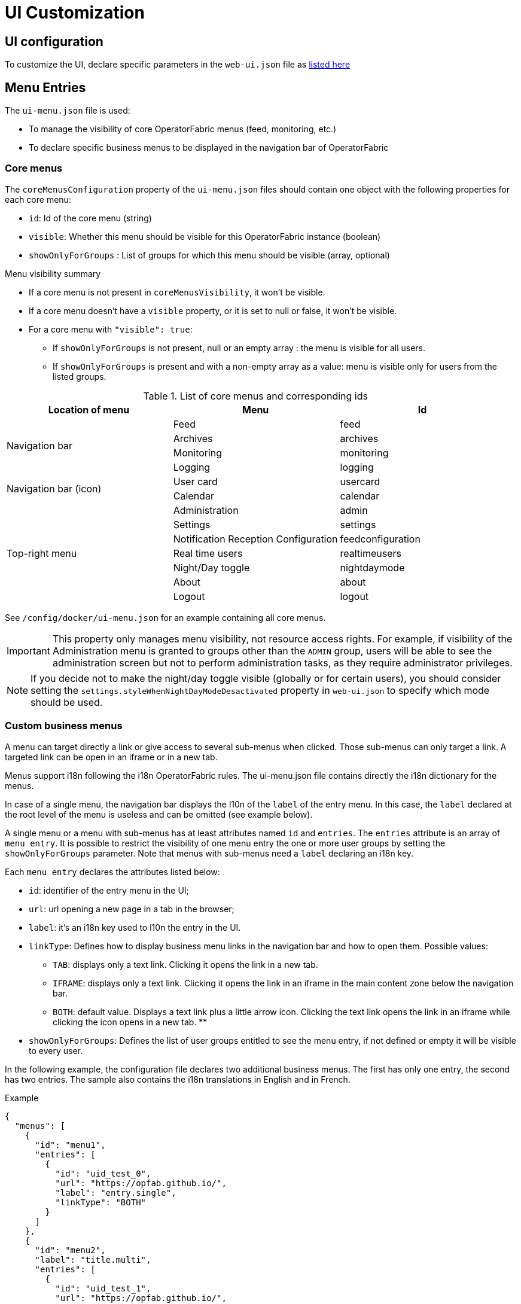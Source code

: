 // Copyright (c) 2018-2021 RTE (http://www.rte-france.com)
// See AUTHORS.txt
// This document is subject to the terms of the Creative Commons Attribution 4.0 International license.
// If a copy of the license was not distributed with this
// file, You can obtain one at https://creativecommons.org/licenses/by/4.0/.
// SPDX-License-Identifier: CC-BY-4.0


= UI Customization

== UI configuration 

To customize the UI, declare specific parameters in the `web-ui.json` file as link:../deployment/index.html#ui_properties[listed here]

[[menu_entries]]
== Menu Entries

The `ui-menu.json` file is used:

* To manage the visibility of core OperatorFabric menus (feed, monitoring, etc.)
* To declare specific business menus to be displayed in the navigation bar of OperatorFabric

[[core_menu_config]]
=== Core menus

The `coreMenusConfiguration` property of the `ui-menu.json` files should contain one object with the following properties
for each core menu:

* `id`: Id of the core menu (string)
* `visible`: Whether this menu should be visible for this OperatorFabric instance (boolean)
* `showOnlyForGroups` : List of groups for which this menu should be visible (array, optional)

.Menu visibility summary
* If a core menu is not present in `coreMenusVisibility`, it won't be visible.
* If a core menu doesn't have a `visible` property, or it is set to null or false, it won't be visible.
* For a core menu with `"visible": true`:
** If `showOnlyForGroups` is not present, null or an empty array : the menu is visible for all users.
** If `showOnlyForGroups` is present and with a non-empty array as a value: menu is visible only for users from the
listed groups.

.List of core menus and corresponding ids
|===
|Location of menu |Menu |Id

.4+|Navigation bar

|Feed
|feed

|Archives
|archives

|Monitoring
|monitoring

|Logging
|logging

.2+|Navigation bar (icon)

|User card
|usercard

|Calendar
|calendar

.7+|Top-right menu

|Administration
|admin

|Settings
|settings

|Notification Reception Configuration
|feedconfiguration

|Real time users
|realtimeusers

|Night/Day toggle
|nightdaymode

|About
|about

|Logout
|logout

|===

See `/config/docker/ui-menu.json` for an example containing all core menus.

IMPORTANT: This property only manages menu visibility, not resource access rights. For example, if visibility of the
Administration menu is granted to groups other than the `ADMIN` group, users will be able to see the administration
screen but not to perform administration tasks, as they require administrator privileges.

NOTE: If you decide not to make the night/day toggle visible (globally or for certain users), you should consider
setting the `settings.styleWhenNightDayModeDesactivated` property in `web-ui.json` to specify which mode should be used.

=== Custom business menus

A menu can target directly a link or give access to several sub-menus when clicked.
Those sub-menus can only target a link.
A targeted link can be open in an iframe or in a new tab.

Menus support i18n following the i18n OperatorFabric rules.
The ui-menu.json file contains directly the i18n dictionary for the menus.

In case of a single menu, the navigation bar displays the l10n of the `label` of the entry menu.
In this case, the `label` declared at the root level of the menu is useless and can be omitted (see example below).

A single menu or a menu with sub-menus has at least attributes named `id` and `entries`.
The `entries` attribute is an array of `menu entry`. It is possible to restrict the visibility of one menu entry the one
or more user groups by setting the `showOnlyForGroups` parameter.
Note that menus with sub-menus need a `label` declaring an i18n key.

Each `menu entry` declares the attributes listed below:

- `id`: identifier of the entry menu in the UI;
- `url`: url opening a new page in a tab in the browser;
- `label`: it's an i18n key used to l10n the entry in the UI.
- `linkType`: Defines how to display business menu links in the navigation bar and how to open them. Possible values:
** `TAB`: displays only a text link. Clicking it opens the link in a new tab.
** `IFRAME`: displays only a text link. Clicking it opens the link in an iframe in the main content zone below the navigation bar.
** `BOTH`: default value. Displays a text link plus a little arrow icon. Clicking the text link opens the link in an iframe while clicking the icon opens in a new tab.
**
- `showOnlyForGroups`: Defines the list of user groups entitled to see the menu entry, if not defined or empty it will be visible to every user.

In the following example, the configuration file declares two additional business menus.
The first has only one entry, the second has two entries.
The sample also contains the i18n translations in English and in French.

.Example
[source, json]
----
{
  "menus": [
    {
      "id": "menu1",
      "entries": [
        {
          "id": "uid_test_0",
          "url": "https://opfab.github.io/",
          "label": "entry.single",
          "linkType": "BOTH"
        }
      ]
    },
    {
      "id": "menu2",
      "label": "title.multi",
      "entries": [
        {
          "id": "uid_test_1",
          "url": "https://opfab.github.io/",
          "label": "entry.entry1",
          "linkType": "BOTH",
          "showOnlyForGroups": "ReadOnly,Dispatcher"
        },
        {
          "id": "uid_test_2",
          "url": "https://www.wikipedia.org/",
          "label": "entry.entry2",
          "linkType": "BOTH",
          "showOnlyForGroups": "Planner"
        }
      ]
    }
  ],
  "locales": [
    {
      "language": "en",
      "i18n": {
        "menu1": {
          "entry": {
            "single": "Single menu entry"
          }
        },
        "menu2": {
          "title": {
            "multi": "Second menu"
          },
          "entry": {
            "entry1": "First menu entry",
            "entry2": "Second menu entry"
          }
        }
      }
    },
    {
      "language": "fr",
      "i18n": {
        "menu1": {
          "entry": {
            "single": "Premier élément"
          }
        },
        "menu2": {
          "title": {
            "multi": "Deuxième menu"
          },
          "entry": {
            "entry1": "Premier élément",
            "entry2": "Deuxième élément"
          }
        }
      }
    }
  ]
}
----

NOTE: For iframes opened from menu, the associated request uses an extra parameter containing the current theme information.
Named `opfab_theme`, this parameter has a value corresponding to the current theme: `DAY` or `NIGHT`. For example:
`http://mysite.com/index.htm?opfab_theme=NIGHT`. Switching theme will trigger reload of open iframes.
